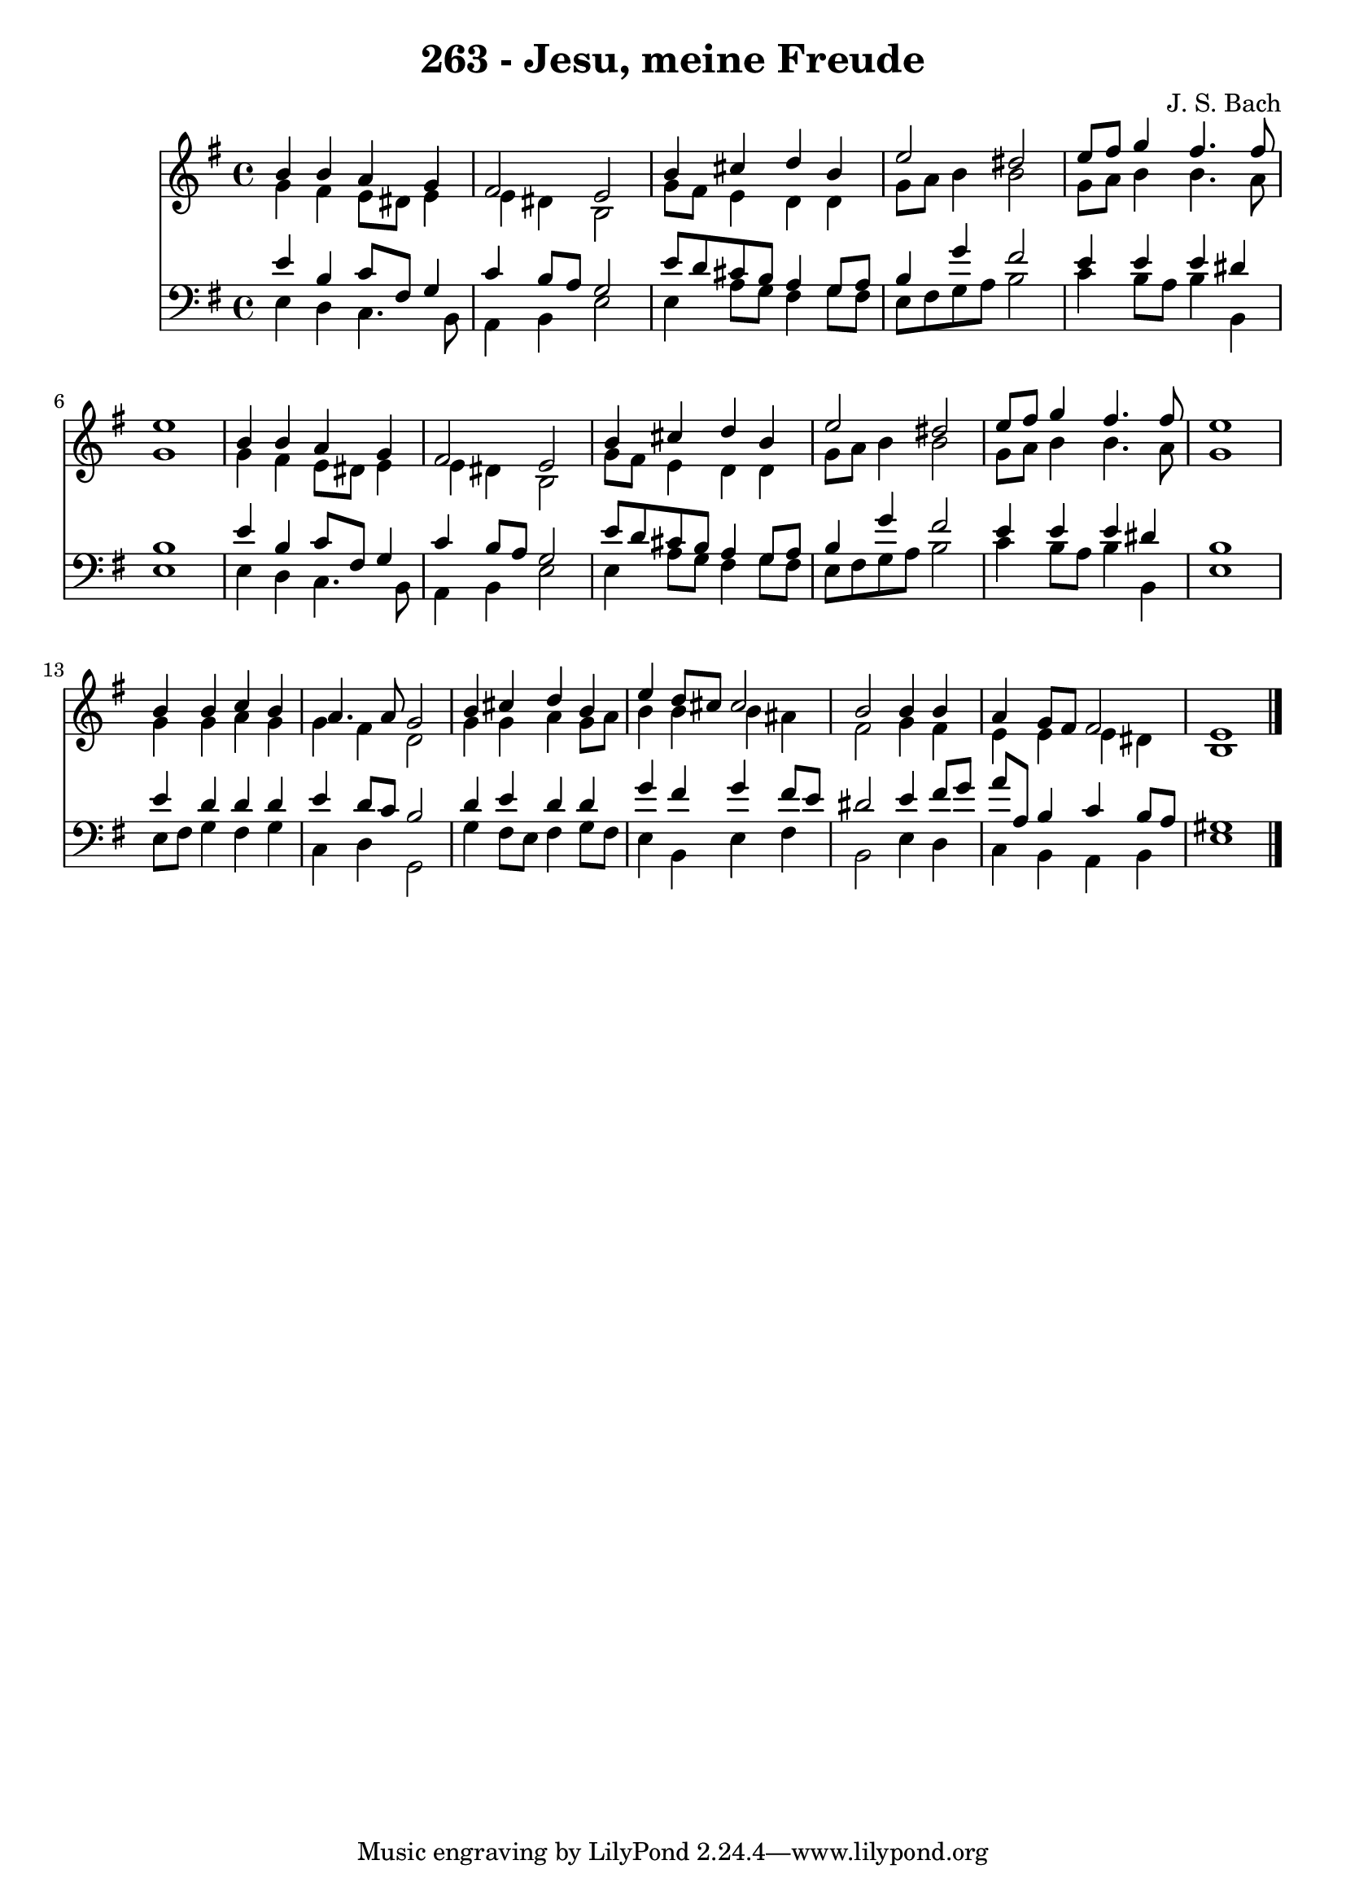 
\version "2.10.33"

\header {
  title = "263 - Jesu, meine Freude"
  composer = "J. S. Bach"
}

global =  {
  \time 4/4 
  \key e \minor
}

soprano = \relative c {
  b''4 b a g 
  fis2 e 
  b'4 cis d b 
  e2 dis 
  e8 fis g4 fis4. fis8 
  e1 
  b4 b a g 
  fis2 e 
  b'4 cis d b 
  e2 dis 
  e8 fis g4 fis4. fis8 
  e1 
  b4 b c b 
  a4. a8 g2 
  b4 cis d b 
  e d8 cis cis2 
  b b4 b 
  a g8 fis fis2 
  e1 
}


alto = \relative c {
  g''4 fis e8 dis e4 
  e dis b2 
  g'8 fis e4 d d 
  g8 a b4 b2 
  g8 a b4 b4. a8 
  g1 
  g4 fis e8 dis e4 
  e dis b2 
  g'8 fis e4 d d 
  g8 a b4 b2 
  g8 a b4 b4. a8 
  g1 
  g4 g a g 
  g fis d2 
  g4 g a g8 a 
  b4 b b ais 
  fis2 g4 fis 
  e e e dis 
  b1 
}


tenor = \relative c {
  e'4 b c8 fis, g4 
  c b8 a g2 
  e'8 d cis b a4 g8 a 
  b4 g' fis2 
  e4 e e dis 
  b1 
  e4 b c8 fis, g4 
  c b8 a g2 
  e'8 d cis b a4 g8 a 
  b4 g' fis2 
  e4 e e dis 
  b1 
  e4 d d d 
  e d8 c b2 
  d4 e d d 
  g fis g fis8 e 
  dis2 e4 fis8 g 
  a a, b4 c b8 a 
  gis1 
}


baixo = \relative c {
  e4 d c4. b8 
  a4 b e2 
  e4 a8 g fis4 g8 fis 
  e fis g a b2 
  c4 b8 a b4 b, 
  e1 
  e4 d c4. b8 
  a4 b e2 
  e4 a8 g fis4 g8 fis 
  e fis g a b2 
  c4 b8 a b4 b, 
  e1 
  e8 fis g4 fis g 
  c, d g,2 
  g'4 fis8 e fis4 g8 fis 
  e4 b e fis 
  b,2 e4 d 
  c b a b 
  e1 
}


\score {
  <<
    \new Staff {
      <<
        \global
        \new Voice = "1" { \voiceOne \soprano }
        \new Voice = "2" { \voiceTwo \alto }
      >>
    }
    \new Staff {
      <<
        \global
        \clef "bass"
        \new Voice = "1" {\voiceOne \tenor }
        \new Voice = "2" { \voiceTwo \baixo \bar "|."}
      >>
    }
  >>
}